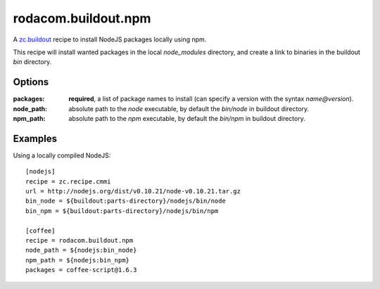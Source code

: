 rodacom.buildout.npm
====================

A `zc.buildout <http://pypi.python.org/pypi/zc.buildout>`_ recipe to install NodeJS packages locally using npm.

This recipe will install wanted packages in the local `node_modules` directory, and create a link to binaries
in the buildout `bin` directory.

Options
~~~~~~~

:packages: **required**, a list of package names to install (can specify a version with the syntax `name@version`).
:node_path: absolute path to the `node` executable, by default the `bin/node` in buildout directory.
:npm_path: absolute path to the `npm` executable, by default the `bin/npm` in buildout directory.

Examples
~~~~~~~~

Using a locally compiled NodeJS::

    [nodejs]
    recipe = zc.recipe.cmmi
    url = http://nodejs.org/dist/v0.10.21/node-v0.10.21.tar.gz
    bin_node = ${buildout:parts-directory}/nodejs/bin/node
    bin_npm = ${buildout:parts-directory}/nodejs/bin/npm

    [coffee]
    recipe = rodacom.buildout.npm
    node_path = ${nodejs:bin_node}
    npm_path = ${nodejs:bin_npm}
    packages = coffee-script@1.6.3

